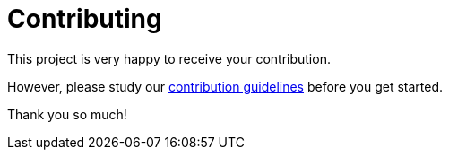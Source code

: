 = Contributing

This project is very happy to receive your contribution. 

However, please study our https://github.com/m-m-m/mmm/wiki/Contributing[contribution guidelines] before you get started.

Thank you so much!